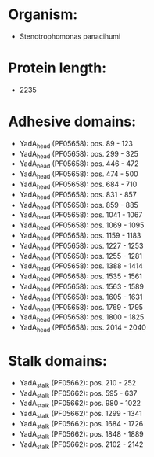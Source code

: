 * Organism:
- Stenotrophomonas panacihumi
* Protein length:
- 2235
* Adhesive domains:
- YadA_head (PF05658): pos. 89 - 123
- YadA_head (PF05658): pos. 299 - 325
- YadA_head (PF05658): pos. 446 - 472
- YadA_head (PF05658): pos. 474 - 500
- YadA_head (PF05658): pos. 684 - 710
- YadA_head (PF05658): pos. 831 - 857
- YadA_head (PF05658): pos. 859 - 885
- YadA_head (PF05658): pos. 1041 - 1067
- YadA_head (PF05658): pos. 1069 - 1095
- YadA_head (PF05658): pos. 1159 - 1183
- YadA_head (PF05658): pos. 1227 - 1253
- YadA_head (PF05658): pos. 1255 - 1281
- YadA_head (PF05658): pos. 1388 - 1414
- YadA_head (PF05658): pos. 1535 - 1561
- YadA_head (PF05658): pos. 1563 - 1589
- YadA_head (PF05658): pos. 1605 - 1631
- YadA_head (PF05658): pos. 1769 - 1795
- YadA_head (PF05658): pos. 1800 - 1825
- YadA_head (PF05658): pos. 2014 - 2040
* Stalk domains:
- YadA_stalk (PF05662): pos. 210 - 252
- YadA_stalk (PF05662): pos. 595 - 637
- YadA_stalk (PF05662): pos. 980 - 1022
- YadA_stalk (PF05662): pos. 1299 - 1341
- YadA_stalk (PF05662): pos. 1684 - 1726
- YadA_stalk (PF05662): pos. 1848 - 1889
- YadA_stalk (PF05662): pos. 2102 - 2142

